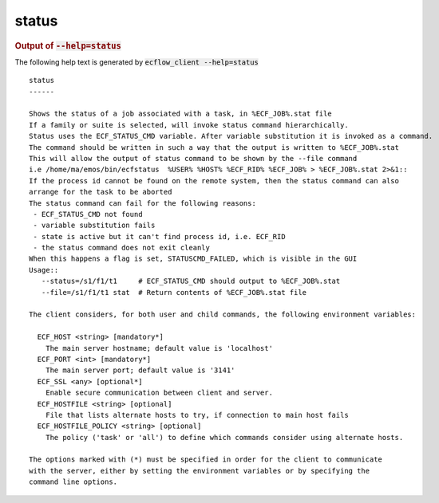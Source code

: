 
.. _status_cli:

status
//////







.. rubric:: Output of :code:`--help=status`



The following help text is generated by :code:`ecflow_client --help=status`

::

   
   status
   ------
   
   Shows the status of a job associated with a task, in %ECF_JOB%.stat file
   If a family or suite is selected, will invoke status command hierarchically.
   Status uses the ECF_STATUS_CMD variable. After variable substitution it is invoked as a command.
   The command should be written in such a way that the output is written to %ECF_JOB%.stat
   This will allow the output of status command to be shown by the --file command
   i.e /home/ma/emos/bin/ecfstatus  %USER% %HOST% %ECF_RID% %ECF_JOB% > %ECF_JOB%.stat 2>&1::
   If the process id cannot be found on the remote system, then the status command can also
   arrange for the task to be aborted
   The status command can fail for the following reasons:
    - ECF_STATUS_CMD not found
    - variable substitution fails
    - state is active but it can't find process id, i.e. ECF_RID
    - the status command does not exit cleanly
   When this happens a flag is set, STATUSCMD_FAILED, which is visible in the GUI
   Usage::
      --status=/s1/f1/t1     # ECF_STATUS_CMD should output to %ECF_JOB%.stat
      --file=/s1/f1/t1 stat  # Return contents of %ECF_JOB%.stat file
   
   The client considers, for both user and child commands, the following environment variables:
   
     ECF_HOST <string> [mandatory*]
       The main server hostname; default value is 'localhost'
     ECF_PORT <int> [mandatory*]
       The main server port; default value is '3141'
     ECF_SSL <any> [optional*]
       Enable secure communication between client and server.
     ECF_HOSTFILE <string> [optional]
       File that lists alternate hosts to try, if connection to main host fails
     ECF_HOSTFILE_POLICY <string> [optional]
       The policy ('task' or 'all') to define which commands consider using alternate hosts.
   
   The options marked with (*) must be specified in order for the client to communicate
   with the server, either by setting the environment variables or by specifying the
   command line options.
   

